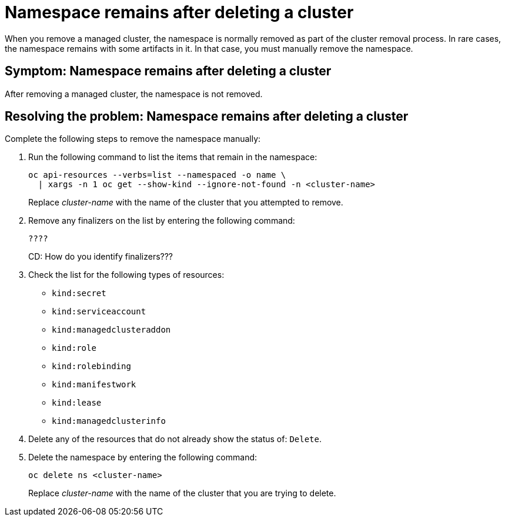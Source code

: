 [#trouble-cluster-remove-namespace]
= Namespace remains after deleting a cluster

When you remove a managed cluster, the namespace is normally removed as part of the cluster removal process. In rare cases, the namespace remains with some artifacts in it. In that case, you must manually remove the namespace.

[#symptom-trouble-cluster-remove-namespace]
== Symptom: Namespace remains after deleting a cluster

After removing a managed cluster, the namespace is not removed.

[#resolving-trouble-cluster-remove-namespace]
== Resolving the problem: Namespace remains after deleting a cluster

Complete the following steps to remove the namespace manually:

. Run the following command to list the items that remain in the namespace:
+
----
oc api-resources --verbs=list --namespaced -o name \
  | xargs -n 1 oc get --show-kind --ignore-not-found -n <cluster-name>
----
+
Replace _cluster-name_ with the name of the cluster that you attempted to remove.

. Remove any finalizers on the list by entering the following command:
+
----
????
----
CD: How do you identify finalizers???

. Check the list for the following types of resources:
  * `kind:secret`
  * `kind:serviceaccount`
  * `kind:managedclusteraddon`
  * `kind:role`
  * `kind:rolebinding`
  * `kind:manifestwork`
  * `kind:lease`
  * `kind:managedclusterinfo`

. Delete any of the resources that do not already show the status of: `Delete`.

. Delete the namespace by entering the following command:
+
----
oc delete ns <cluster-name>
----
+
Replace _cluster-name_ with the name of the cluster that you are trying to delete. 